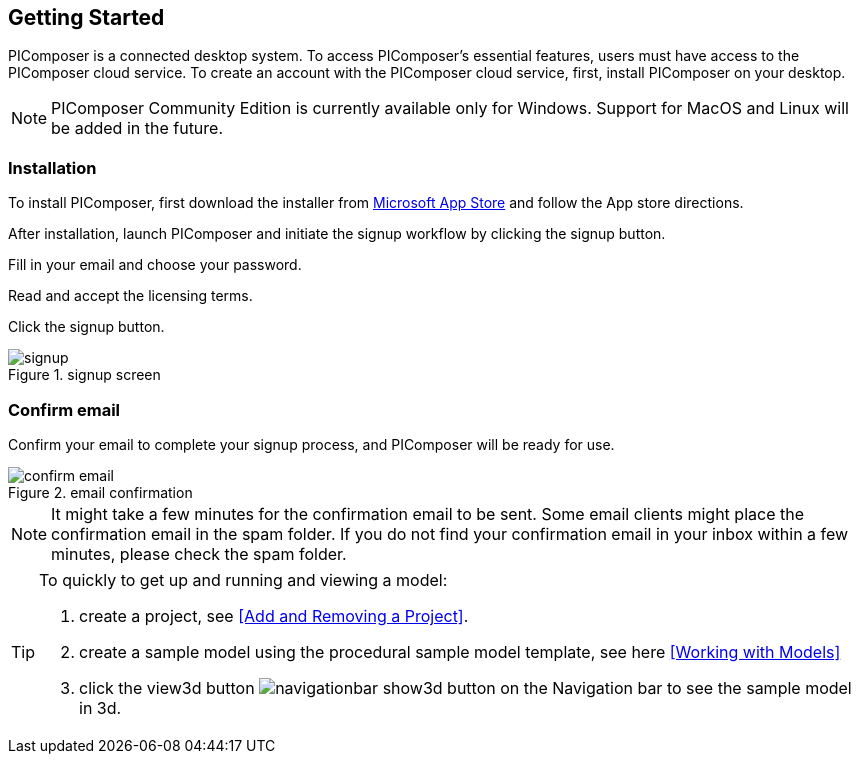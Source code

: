 == Getting Started

PIComposer is a connected desktop system. To access PIComposer's essential features, users must have access to the PIComposer cloud service. To create an account with the PIComposer cloud service, first, install PIComposer on your desktop. 

[NOTE]
====
PIComposer Community Edition is currently available only for Windows. Support for MacOS and Linux will be added in the future.
====

=== Installation

To install PIComposer, first download the installer from https://www.microsoft.com/store/apps/9NKNML3421HC[Microsoft App Store] and follow the App store directions.

After installation, launch PIComposer and initiate the signup workflow by clicking the signup button.

Fill in your email and choose your password.

Read and accept the licensing terms.

Click the signup button.

.signup screen
image::signup.png[]


=== Confirm email
Confirm your email to complete your signup process, and PIComposer will be ready for use.

.email confirmation
image::confirm_email.png[]

[NOTE]
====
It might take a few minutes for the confirmation email to be sent. Some email clients might place the confirmation email in the spam folder. If you do not find your confirmation email in your inbox within a few minutes, please check the spam folder.
====

[TIP]
====
To quickly to get up and running and viewing a model:

. create a project, see <<Add and Removing a Project>>.
. create a sample model using the procedural sample model template, see here <<Working with Models>>
. click the view3d button image:navigationbar-show3d-button.png[] on the Navigation bar to see the sample model in 3d.
====




